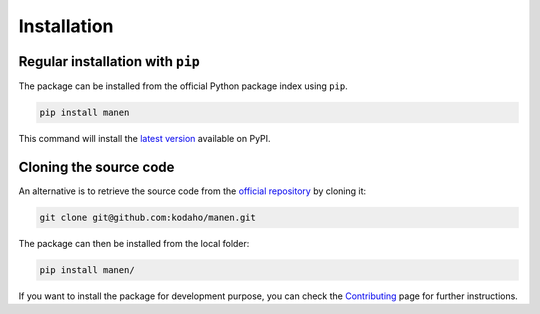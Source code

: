 Installation
============

Regular installation with ``pip``
---------------------------------

The package can be installed from the official Python package index using ``pip``.

.. code-block:: bash

    pip install manen

This command will install the `latest version <https://pypi.org/project/manen/>`_
available on PyPI.

Cloning the source code
-----------------------

An alternative is to retrieve the source code from the `official repository <https://github.com/kodaho/manen>`_
by cloning it:

.. code-block:: bash

    git clone git@github.com:kodaho/manen.git

The package can then be installed from the local folder:

.. code-block:: bash

    pip install manen/

If you want to install the package for development purpose, you can check the
`Contributing </contributing.html>`_ page for further instructions.
